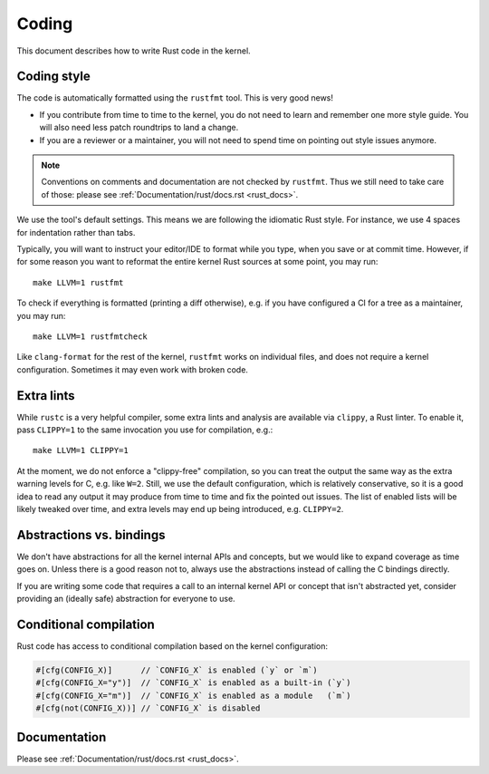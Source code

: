 .. _rust_coding:

Coding
======

This document describes how to write Rust code in the kernel.


Coding style
------------

The code is automatically formatted using the ``rustfmt`` tool. This is very
good news!

- If you contribute from time to time to the kernel, you do not need to learn
  and remember one more style guide. You will also need less patch roundtrips
  to land a change.

- If you are a reviewer or a maintainer, you will not need to spend time on
  pointing out style issues anymore.

.. note:: Conventions on comments and documentation are not checked by
  ``rustfmt``. Thus we still need to take care of those: please see
  :ref:`Documentation/rust/docs.rst <rust_docs>`.

We use the tool's default settings. This means we are following the idiomatic
Rust style. For instance, we use 4 spaces for indentation rather than tabs.

Typically, you will want to instruct your editor/IDE to format while you type,
when you save or at commit time. However, if for some reason you want
to reformat the entire kernel Rust sources at some point, you may run::

	make LLVM=1 rustfmt

To check if everything is formatted (printing a diff otherwise), e.g. if you
have configured a CI for a tree as a maintainer, you may run::

	make LLVM=1 rustfmtcheck

Like ``clang-format`` for the rest of the kernel, ``rustfmt`` works on
individual files, and does not require a kernel configuration. Sometimes it may
even work with broken code.


Extra lints
-----------

While ``rustc`` is a very helpful compiler, some extra lints and analysis are
available via ``clippy``, a Rust linter. To enable it, pass ``CLIPPY=1`` to
the same invocation you use for compilation, e.g.::

	make LLVM=1 CLIPPY=1

At the moment, we do not enforce a "clippy-free" compilation, so you can treat
the output the same way as the extra warning levels for C, e.g. like ``W=2``.
Still, we use the default configuration, which is relatively conservative, so
it is a good idea to read any output it may produce from time to time and fix
the pointed out issues. The list of enabled lists will be likely tweaked over
time, and extra levels may end up being introduced, e.g. ``CLIPPY=2``.


Abstractions vs. bindings
-------------------------

We don't have abstractions for all the kernel internal APIs and concepts,
but we would like to expand coverage as time goes on. Unless there is
a good reason not to, always use the abstractions instead of calling
the C bindings directly.

If you are writing some code that requires a call to an internal kernel API
or concept that isn't abstracted yet, consider providing an (ideally safe)
abstraction for everyone to use.


Conditional compilation
-----------------------

Rust code has access to conditional compilation based on the kernel
configuration:

.. code-block:: rust

	#[cfg(CONFIG_X)]      // `CONFIG_X` is enabled (`y` or `m`)
	#[cfg(CONFIG_X="y")]  // `CONFIG_X` is enabled as a built-in (`y`)
	#[cfg(CONFIG_X="m")]  // `CONFIG_X` is enabled as a module   (`m`)
	#[cfg(not(CONFIG_X))] // `CONFIG_X` is disabled


Documentation
-------------

Please see :ref:`Documentation/rust/docs.rst <rust_docs>`.

